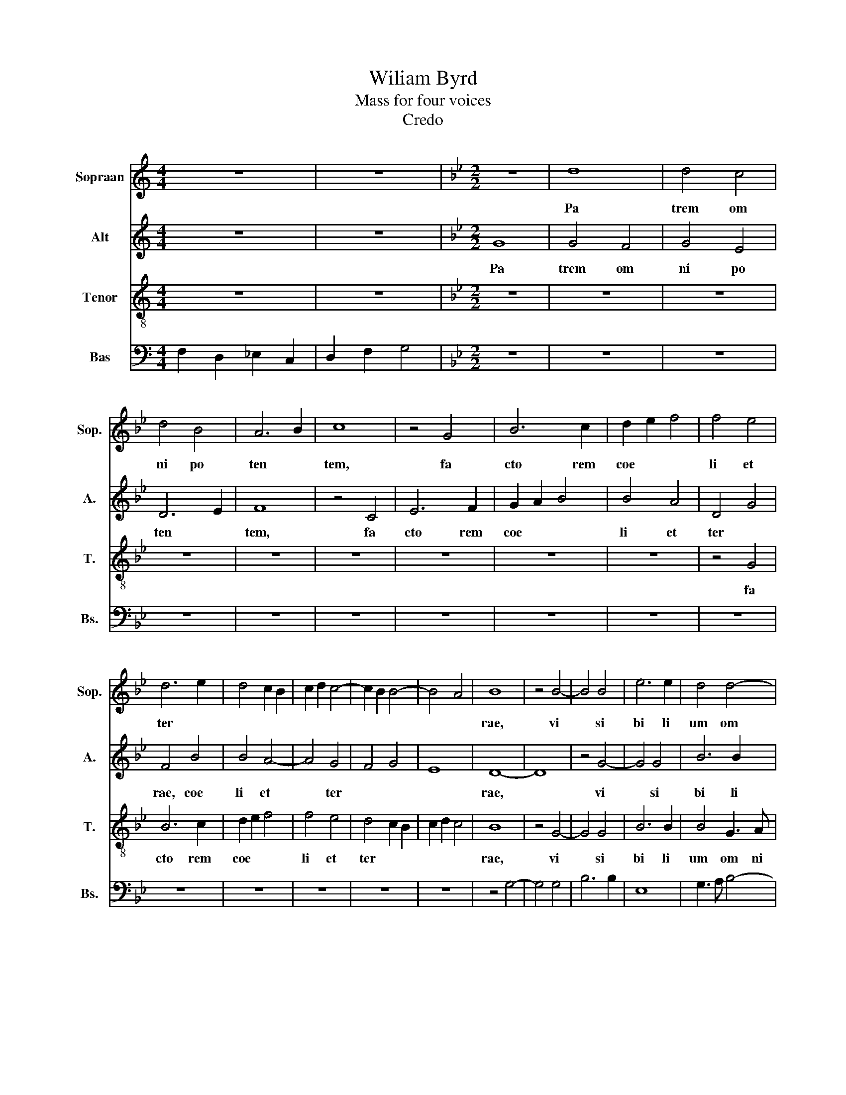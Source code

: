 X:1
T:Wiliam Byrd
T:Mass for four voices
T:Credo
%%score 1 2 3 4
L:1/8
M:4/4
K:C
V:1 treble nm="Sopraan" snm="Sop."
V:2 treble nm="Alt" snm="A."
V:3 treble-8 nm="Tenor" snm="T."
V:4 bass nm="Bas" snm="Bs."
V:1
 z8 | z8 |[K:Bb][M:2/2] z8 | d8 | d4 c4 | d4 B4 | A6 B2 | c8 | z4 G4 | B6 c2 | d2 e2 f4 | f4 e4 | %12
w: |||Pa|trem~ om|ni po|ten *|tem,~|fa|cto rem~|coe * *|li~ et~|
 d6 e2 | d4 c2 B2 | c2 d2 c4- | c2 B2 B4- | B4 A4 | B8 | z4 B4- | B4 B4 | e6 e2 | d4 d4- | %22
w: ter *|||||rae,~|vi|* si|bi li|um~ om|
 d2 c2 B4 | A4 A4- | A4 G4 | B4 A2 A2- | A2 GF G4 | A8 | z8 | z4 G4- | G4 F4 | B8- | B4 c4 | %33
w: * ni *|um~ et~|* in|vi si bi|* li * *|um.~||Et~|* in~|u|* num~|
 d6 d2 | B4 e4- | e2 d2 d4- | d4 c4 | B4 f4- | f2 f2 e4 | d8- | d4 c4 | e4 d4- | d4 c4- | c4 B4 | %44
w: Do mi|num~ Je|* Chri stum,~||* fi|* li um~|De|* i~|u ni|* ge|* ni|
 G8 | B4 A4- | A4 G4- | G4 ^F4 | G8- | G8 | z8 | z8 | z8 | z8 | z8 | z8 | z8 | z4 c4- | c4 A4 | %59
w: tum,~|u ni|* ge|* n|tum:~|||||||||De|* um~|
 B4 d4- | d4 c4 | d8 | z8 | z8 | d8 | c4 e4- | e4 d4 | z4 c4 | G4 B4 | c2 d2 e4- | e4 d4 | %71
w: de~ De||o,~|||De|um~ ve|* rum~|de~|De o~|ve * *|* ro~|
 c2 B2 B2 AG | A8 | z8 | z8 | d6 c2 | d4 e4 | f8 | B4 B4- | B2 A2 B2 c2 | d4 A4 | B8 | A4 d4- | %83
w: ve * * * *|ro,~|||ge ni|tum~ non~|fa|ctum,~ con|* sub stan ti|a lem~|pa|tri,~ con|
 d2 c2 d2 e2 | f4 B4 | e8 | d8- | d8 | z8 | z8 | B4 c4 | d6 d2 | G4 d4- | d4 c4 | d8 | z8 | z8 | %97
w: * sub stan ti|a lem~|pa|tri,~||||per~ quem~|om ni|a~ fa|* cta~|sunt,~|||
 z8 | d4 e4 | f6 e2 | d4 B2 c2 | d4 c4- | c2 B2 A4- | A2 B2 G4 | A8- | A8 | d8 | d4 c4 | d4 e4- | %109
w: |per~ quem~|om ni|a~ fa *|||* cta~ *|sunt.~||Qui~|pro pter~|nos~ ho|
 e2 d2 B4 | z4 d4 | c4 A4 | B8 | A4 F4 | G8 | ^F8 | z4 G4 | E8 | D8 | B4 d4- | d2 c2 A2 B2 | %121
w: * mi nes~|et~|pro pter~|no|stram~ sa|lu|tem~|de|scen|dit~|de coe||
 c6 BA | G2 A2 B4- | B2 A2 A2 GF | G8 | A8 | z8 | z4 G4 | B8 | A4 B4- | B2 c2 B4 | z8 | z8 | %133
w: ||||lis:~||Et~|in|car na|* tus~ est~|||
 z4 G4 | B6 c2 | d4 e4- | e2 d2 c4 | B8- | B8 | z4 c4- | c4 B4 | c4 e4 | d6 c2 | B4 c4 | B8 | z8 | %146
w: de~|spi ri|tu~ san||cto~||ex~|* Ma|ri a~|vir *|* gi|ne,~||
 z4 G4 | B4 A4 | c6 B2 | A2 G2 A4- | A4 G4 | B6 A2 | G2 F2 G4 | ^F8 | z4 A4- | A4 A4 | d4 c4 | %157
w: et~|ho mo~|fa *||||* * ctus~|est.~|Cru|* ci|fi xus~|
 d6 c2 | A4 d4 | _d8 | d4 B4 | A6 G2 | ^F2 G2 A2 B2 | c4 G4 | z4 A4- | A4 G4 | F4 F4 | B8- | B8 | %169
w: e ti|am~ pro~|no|bis~ sub~|Pon ti|o~ Pi la *|* to~|pas|* sus~|et~ se|pul||
 G8 | G8 | z8 | z8 | z8 | z8 | z4 G4 | c4 d4 | e4 f4 | d6 d2 | c4 B4 | A8 | z4 G4 | c4 A2 c2 | %183
w: tus~|est.~|||||Et~|re sur|re xit~|ter ti|a~ di|e~|se|cun dum~ scrip|
 B4 G4 | A4 B2 A2 | G2 F2 G4- | G4 ^F4 | G8 | G6 A2 | B4 c2 d2 | e4 f4 | g8 | z4 f4 | c4 d4 | %194
w: tu ras,~|scrip tu *|||ras.~|Et~ a|scen dit~ in~|coe *|lum,~|se|det~ ad~|
 e6 e2 | e4 d4- | d2 c2 B2 c2 | d4 z2 d2 | G4 A4 | B6 A2 | B4 c2 e2 | d3 c B2 cd | e2 d2 c4 | %203
w: dex te|ram~ pa||tris,~ se|det~ ad~|dex te|ram~ pa *||* * tris,~|
 z2 B2 d3 d | c2 B4 A2 | B8- | B8 | z8 | z4 F4 | f6 f2 | e4 f4 | d4 f4 | c8 | z8 | z8 | z4 B4 | %216
w: ad~ dex te|ram~ pa *|tris,~|||et~|i te|rum~ ven|tu rus~|est~|||cum~|
 f6 f2 | e4 d4- | d2 c2 d4 | B8 | A8 | z4 G4 | d4 d4 | e6 e2 | c8 | z8 | z4 B4- | B2 c2 d4- | %228
w: glo ri|a~ ju|* di *|ca|re~|vi|vos~ et~|mor tu|os,~||cu|* jus~ re|
 d4 G4- | G4 B4 | e8 | d8 | d6 c2 | B4 A4 | z4 d4- | d2 e2 f4- | f4 c4 | z4 e4 | d4 B4 | d8- | %240
w: * gni~|* non~|e|rit~|fi *|* nis,~|cu|* jus~ re|* gni~|non~|e rit~|fi|
 d4 B4 | z8 | z4 B4- | B4 B4 | c6 c2 | d8 | e8 | d8 | c6 c2 | c4 f4 | B4 c2 e2 | d4 c4 | z4 c4 | %253
w: * nis.~||Et~|* in~|Spi ri|tum~|san|ctum~|Do mi|num~ et~|vi vi fi|can tem,~|et~|
 F4 G2 B2 | A4 F4 | z8 | z8 | z8 | z4 d4- | d2 c2 d2 e2 | f4 F4 | z8 | z4 e4 | d4 c4- | c2 B2 B4 | %265
w: vi vi fi|can tem,~||||qui~|* ex~ pa *|* tre~||fi|li o~|* que~ pro|
 A3 B c2 A2 | B8 | z8 | z4 B4- | B4 d4 | e8 | c4 c4 | d8- | d4 c4 | c8 | z4 B4- | B2 c2 d4- | %277
w: ce * * *|dit,~||qui~|* cum~|pa|tre~ et~|fi|* li|o~|si|* mul~ a|
 d4 e4 | f4 B4 | e8 | d8 | z4 d4 | c4 A4 | B6 c2 | d8 | G8 | z4 d4- | d4 d4 | e4 d4 | d8 | z4 f4- | %291
w: * do|ra *||tur~|et~|con glo|ri fi|ca|tur,~|qui~|* lo|cu tus~|est~|per~|
 f4 B4 | d6 e2 | d4 c2 c2- | c2 B2 B4- | B4 A2 G2 | A2 B4 A2 | B8- | B8 | B8 | d4 B4 | z4 d4- | %302
w: * Pro|phe *|* tas,~ per~|* Pro phe|||tas.~||Et~|u nam~|san|
 d2 e2 f4 | d8 | z4 d4 | e6 d2 | c4 c4 | B6 B2 | A4 A4 | B4 c4 | d6 d2 | c8 | e4 d4- | d4 c4 | d8 | %315
w: |ctam~|Ca|tho li|cam,~ Ca|tho li|cam~ et~|A po|sto li|cam~|Ec cle|* si|am.~|
 z4 =B4 | c6 c2 | A4 c4- | c4 A4 | B8 | G8- | G8 | G8 | z4 c4- | c4 G4 | B6 c2 | d8 | B4 c4- | %328
w: Co|fi te|or~ u|* num~|bap|tis||ma~|in~|* re|mis si|o|nem~ pec|
 c2 B2 d4- | d2 c2 B4 | A8 | z4 A4 | G4 B4- | B4 A4 | B3 c d2 e2 | f4 c4 | d6 c2 | A4 B4 | c4 e4- | %339
w: * ca to||rum:~|Et~|ex spe|* cto~|re sur re xi|o nem~|mor tu|o *|rum,~ mor|
 e2 d2 d4- | d4 G4- | G4 c4- | c2 B2 B4- | B4 A4 | B8 | z8 | z8 | z4 e4 | d4 c2 d2 | e4 d4 | %350
w: * * tu|* rum,~|* mor|* tu o||rum~|||et~|vi tam~ ven|tu ri~|
 c6 c2 | B8 | z4 A4 | B4 G2 B2 | A4 F4 | z4 d4 | f4 c2 e2 | d4 B4 | d6 d2 | c4 d4- | d2 c2 B2 AG | %361
w: sae cu|li,~|et~|vi tam~ ven|tu ri,~|et~|vi tam~ ven|tu ri~|sa cu|li.~ A||
 F2 D2 d4- | d4 c4 | d8 | e8 | d8- | d8 | =B8- | B8 |] %369
w: ||men.~|A|||men.~||
V:2
 z8 | z8 |[K:Bb][M:2/2] G8 | G4 F4 | G4 E4 | D6 E2 | F8 | z4 C4 | E6 F2 | G2 A2 B4 | B4 A4 | %11
w: ||Pa|trem~ om|ni po|ten *|tem,~|fa|cto rem~|coe * *|li~ et~|
 D4 G4 | F4 B4 | B4 A4- | A4 G4 | F4 G4 | E8 | D8- | D8 | z4 G4- | G4 G4 | B6 B2 | F4 F4- | %23
w: ter *|rae,~ coe|li~ et~|* ter|||rae,~||vi|* si|bi li|um~ om|
 F2 E2 D4 | C8 | z8 | z4 D4- | D4 C4 | E4 D2 D2- | D2 CB, C4 | D4 d4- | d2 G2 B4- | B4 A4 | B6 B2 | %34
w: * ni *|um~||et~|* in|vi si bi|* li * *|um.~ Et~|* in~ u|* num~|Do mi|
 G8 | B4 A4 | G4 C4 | z2 B4 B2 | A4 G4- | G4 F4 | G4 A4 | B6 B2 | A8 | G8- | G4 G4 | F8- | F4 D4 | %47
w: num~|Je sum~|Chri stum,~|fi li|um~ De|* i~|u ni|ge ni|tum,~|u|* ni|ge|* ni|
 D8 | z4 D4- | D4 D4 | F8 | E4 D4- | D4 C4 | F4 G4 | A6 A2 | F4 B4- | B4 G4 | A8 | F8 | D4 B,4 | %60
w: tum:~|et~|* ex~|pa|tre~ na|* tum~|an te~|om ni|a~ sae|* cu|la,~|De|um~ de~|
 E8 | D8 | z8 | G8 | F4 B4 | A4 G4 | G8- | G8 | z4 G4 | E4 C4 | G6 B2 | A4 G4- | G2 ^F=E F4 | G8 | %74
w: De|o,~||De|um~ ve||num~||de~|De o~|ve *|ro,~ ve||ro,~|
 z8 | B6 A2 | B4 G4 | F4 B,4 | z8 | D8 | B,4 D4- | D4 E4 | F4 B,4 | E4 D4 | z4 G4- | G2 F2 G2 A2 | %86
w: |ge ni|tum~ non~|fa ctutm,~||con|sub stan|* ti|a lem~|pa tri,~|con|* sub stan ti|
 B4 F4 | G8 | F8- | F8 | z4 G4 | A4 B4- | B2 A2 F4 | G4 E4 | D8 | G4 A4 | c6 c2 | B4 A4- | A4 G4 | %99
w: a lem~|pa|tri,~||per~|quem~ om|* ni a~|fa cta~|sunt,~|per~ quem~|om ni|a~ fa|* cta~|
 A4 D4- | D4 E4 | F6 E2 | D4 C4- | C4 B,4 | A,8- | A,8 | z8 | z8 | z8 | z8 | z8 | z8 | z8 | z8 | %114
w: sunt,~ per~|* quem~|om ni|a~ fa|* cta~|sunt.~||||||||||
 z8 | z8 | z8 | z8 | z8 | z8 | z8 | z8 | z8 | z8 | z8 | z4 C4 | D4 C4 | D6 E2 | D8 | z8 | z4 E4 | %131
w: |||||||||||Et~|in car|na tus~|est~||de~|
 D6 E2 | F4 G4- | G2 F2 E4 | D8 | G,8 | z4 G4- | G4 F4 | G4 B4 | A6 A2 | G4 F4 | A4 G4 | B6 A2 | %143
w: spi ri|tu~ san|||cto~|ex~|* Ma|ri a~|vir gi|ne,~ et~|ho mo~|fa *|
 G4 A4 | G4 F4- | F2 G2 A4- | A4 G4- | G4 ^F4 | G4 G,4 | D6 C2 | A,4 C4 | B,4 B,4- | B,4 G,4 | %153
w: * ctus~|est,~ fa|||* ctus~|est,~ et~|ho mo~|fa ctus~|est,~ fa|* ctus~|
 A,8 | z4 F4- | F4 F4 | F4 F4 | F6 F2 | F4 D4 | =E8 | D4 D4 | D6 D2 | D4 F4 | =E8 | F8 | C6 E2 | %166
w: est.~|Cru|* ci|fi xus~|e ti|am~ pro~|no|bis~ sub~|Pon ti|o~ Pi|la|to~|pas sus~|
 D4 B,4 | D6 D2 | G,4 z2 G,2 | B,4 E4 | D8 | z4 D4 | =E4 ^F4 | G4 B4 | A6 A2 | G8 | F4 D4 | C4 D4 | %178
w: et~ se|pul tus~|est,~ se|pul tus~|est.~|Et~|re sur|re xit~|ter ti|a~|di *|* e,~|
 B6 B2 | A4 G4 | ^F8 | z8 | z8 | z4 D4 | F4 D2 F2 | E2 D2 E4 | D8- | D8 | E6 F2 | G4 A2 B2 | %190
w: ter ti|a~ di|e~|||se|cun dum~ scrip|tu * *|ras.~||Et~ a|scen dit~ in~|
 c4 d4 | e4 c4 | G4 A4 | F2 A2 G4 | C3 D E3 F | G2 A2 B2 A2 | G8 | F8 | z8 | z8 | G4 C4 | %201
w: coe *|lum,~ se|det~ ad~|dex te ram~|pa * * *|||tris,~|||se det~|
 D2 F2- FF F2 | G2 B2 A3 G | F2 GA B2 A2 | G4 F4 | D8 | D8 | z4 D4 | B6 B2 | A4 B4 | G4 F4 | %211
w: ad~ dex * te ram~|pa * * *||tris,~ *|pa|tris,~|et~|i te|rum~ ven|tu rus~|
 B4 z2 F2 | A6 A2 | G4 B4- | B2 A2 B4 | G8 | F8 | z4 B,4 | F6 F2 | E4 D4- | D2 C2 D4 | B,8 | %222
w: est~ cum~|glo ri|a~ ju|* di *|ca|re,~|cum~|glo ri|a~ ju|* di *|ca|
 A,4 D4 | G4 G4 | B6 B2 | F8 | z8 | G6 A2 | B8- | B4 B,4 | z4 G4- | G2 A2 B4- | B4 F4 | z4 c4 | %234
w: re~ vi|vos~ et~|mor tu|os,~||cu jus~|re|* gni,~|cu|* jus~ re|* gni~|non~|
 A4 B4 | G4 F4- | F2 G2 A4- | A4 G2 A2 | B4 G4 | F8 | D4 E4- | E4 D4 | z4 G4- | G4 G4 | A6 A2 | %245
w: e rit~|fi *|||nis,~ non~|e|rit~ fi|* nis.~|Et~|* in~|Spi ri|
 B4 B4- | B4 A4 | B8 | G6 G2 | A4 F4 | G4 A2 c2 | B4 G4 | G4 F2 E2 | D2 C2 B,4 | F8 | A6 G2 | %256
w: tum~ san||ctum~|Do mi|num~ et~|vi vi fi|can tem,~|vi vi fi|can * *|tem,~|qui~ ex~|
 A2 B2 c4 | F4 B4 | A4 G4- | G4 F4 | D8 | F4 G3 A | B2 G2 A2 G2 | F6 C2 | D3 E F4 | F8 | z4 D4- | %267
w: pa * *|tre~ fi|li o|* que~|pro|ce * *||dit,~ pro|ce * *|dit,~|qui~|
 D4 F4 | G8 | F8 | G4 B4- | B4 A4 | B4 B4- | B4 G4 | A4 F4 | G8 | F8 | z4 c4 | B4 G4 | G6 A2 | B8 | %281
w: * cum~|pa|tre~|et~ fi|* li|o~ si|* mul~|a do|ra|tur~|et~|con glo|ri fi|ca|
 A4 B4 | A6 F2 | G6 A2 | B6 c2 | d6 cB | A2 G2 A4 | =B8 | z4 B4- | B4 B4 | G4 B4 | F8 | B8 | %293
w: tur,~ et~|con glo|ri fi|ca *|||tur,~|qui~|* lo|cu tus~|est~|per~|
 F4 G4- | G4 D4 | F6 C2 | F8 | F8- | F8 | z8 | B8 | A4 B4 | z4 B4- | B4 A4 | B4 F4 | G6 B2 | %306
w: Pro phe|* tas,~|per~ Pro|phe|tas.~|||Et~|u nam~|san||ctam~ Ca|tho li|
 A4 A4 | G6 F2 | F8 | z4 G4 | F4 B4 | A6 A2 | G8 | B4 G4- | G4 ^F4 | G8- | G8 | z4 C4 | F6 F2 | %319
w: cam,~ Ca|tho li|cam~|et~|A po|sto li|cam~|Ec cle|* si|am.~||Con|fi te|
 D4 E4- | E4 D4- | D2 C2 C4- | C4 =B,4 | C8 | G8- | G4 D4- | D4 F4- | F2 G2 A4- | A2 G2 B4- | %329
w: or~ u|* num~|* bap tis||ma~|in~|* re|* mis|* si o|* nem~ pec|
 B2 A2 G4- | G4 ^F2 =E2 | ^F8 | z8 | z8 | z8 | F8 | D4 F4- | F4 B,4 | E3 F G2 A2 | B4 F4 | B6 A2 | %341
w: * ca to||rum:~||||Et~|ex spe|* cto~|re sur re xi|o nem~|mor tu|
 G8 | F8- | F8 | z4 E4 | D4 C2 D2 | E4 F4 | G6 A2 | B8 | z4 B,4 | F4 C2 E2 | D4 B,4 | C6 C2 | B,8 | %354
w: o|num,~||et~|vi tam~ ven|tu ri~|sae cu|li,~|et~|vi tam~ ven|tu ri~|sae cu|li,~|
 C4 c4 | F2 F2 B4- | B4 A4 | B4 G4 | F4 z4 | z4 F4 | B4 G2 B2 | A4 D4 | G6 G2 | ^F4 G4- | %364
w: et~ vi|tam~ ven tu|* ri~|sae cu|li,~|et~|vi tam~ ven|tu ri~|sae cu|li.~ A|
 G2 F2 E2 DC | B,2 G,2 G4- | G4 ^F4 | G8- | G8 |] %369
w: |||men.~||
V:3
 z8 | z8 |[K:Bb][M:2/2] z8 | z8 | z8 | z8 | z8 | z8 | z8 | z8 | z8 | z4 G4 | B6 c2 | d2 e2 f4 | %14
w: |||||||||||fa|cto rem~|coe * *|
 f4 e4 | d4 c2 B2 | c2 d2 c4 | B8 | z4 G4- | G4 G4 | B6 B2 | B4 G3 A | B2 c2 d4 | c4 f4- | f4 e4 | %25
w: li~ et~|ter * *||rae,~|vi|* si|bi li|um~ om ni||um~ et~|* in|
 d4 c4 | B6 B2 | A8 | c6 B2 | G4 G4 | B4 A4 | G4 d4- | d2 B2 f4- | f2 d2 f4- | f4 e4 | f8 | %36
w: vi si|bi li|um,~|et~ in|vi si|bi li|um.~ Et~|* in~ u|* num~ Do|* mi|num~|
 z4 g4- | g4 f4 | z4 e2 f2 | g2 a2 b4- | b4 f4 | z8 | f6 f2 | e4 d4- | d4 c4 | d6 c2 | A4 B4 | A8 | %48
w: Je|* sum~|Chri *||* stum,~||fi li|um~ De|* i~|u ni|ge ni|tum:~|
 z4 B4- | B4 B4 | c4 d4 | B8 | A8 | d4 G2 c2- | c2 c2 A4 | d6 c2 | d4 =e4 | f8 | z8 | z8 | z4 g4- | %61
w: et~|* ex~|pa tre~|na|tum~|an te~ om|* ni a~|sae *|* cu|la,~|||lu|
 g4 f4 | e4 d4- | d4 c4 | d8 | z4 c4 | G4 B4 | c2 d2 e4- | e4 d4 | c8 | B8 | z8 | z8 | e6 d2 | %74
w: * men~|de~ lu|* mi|ne,~|de~|De o~|ve * *|* ro,~|ve|ro,~|||ge ni|
 e4 f4 | g8 | G8 | d6 c2 | d4 e4 | f8- | f8 | B8 | d8 | g6 f2 | d8 | e8 | f8 | z4 B4 | c4 d4- | %89
w: tum~ non~|fa|ctum,~|con sub|stan ti|a||lem~|pa||||tri,~|per~|quem~ om|
 d2 c2 A4 | B4 G4 | ^F4 z4 | z8 | z8 | z4 d4 | e4 f4- | f2 e2 c4 | d6 c2 | B2 A2 B4 | c4 z4 | %100
w: * ni a~|fa cta~|sunt,~|||per~|quem~ om|* ni a~|fa *|* * cta~|sunt,~|
 f4 g4 | a6 g2 | f8 | d6 =e2 | ^f8- | f8 | z8 | f8 | f4 e4 | f4 g4- | g2 f2 d4 | z4 f4 | d4 B4 | %113
w: per~ quem~|om ni|a~|fa cta~|sunt.~|||Qui~|pro pter~|nos~ ho|* mi nes~|et~|pro pter~|
 d8 | B4 G4 | A8 | G8- | G8 | z4 B4 | G8 | F8 | z8 | c4 g4- | g2 f2 f4 | f2 =ed e4 | f8- | f8 | %127
w: no|stram~ sa|lu|tem~||de|scen|dit~||de coe|||lis:~||
 z8 | z4 B4 | f4 d4 | e6 g2 | f8 | z4 c4 | e6 f2 | g4 b4- | b2 a2 g4- | g2 f2 e4 | d8 | z4 d4- | %139
w: |Et~|in car|na tus~|est~|de~|spi ri|tu~ san|||cto~|ex~|
 d4 c4 | e4 d4 | c6 c2 | B8 | z4 c4 | e4 d4 | f6 e2 | d2 c2 B4 | d4 z2 d2 | e4 d4 | f6 e2 | %150
w: * Ma|ri a~|vir gi|ne,~|et~|ho mo~|fa *|* * ctus~|est,~ et~|ho mo~|fa *|
 d2 c2 e4- | e2 d2 d4- | d4 c4 | d8 | z4 d4- | d4 d4 | B4 A4 | B6 A2 | F4 B4 | A8 | D4 G4 | %161
w: ||* ctus~|est.~|Cru|* ci|fi xus~|e ti|am~ pro~|no|bis~ sub~|
 ^F6 G2 | D4 d4 | c8 | F8 | z8 | B6 A2 | G4 B4 | e4 d4- | d4 c4 | =B8 | z8 | z8 | z4 d4 | =e4 ^f4 | %175
w: Pon ti|o~ Pi|la|to~||pas sus~|et~ se|pul *|* tus~|est.~|||Et~|re sur|
 g4 b4 | a6 g2 | a4 f4- | f2 f2 d4 | f4 d4 | d8- | d8 | z4 A4 | d4 B2 G2 | d6 A2 | B4 G3 A | %186
w: re xit~|ter ti|a,~ ter|* ti a~|di *|e~||se|cum dum~ scrip|tu *||
 B2 c2 A4 | =B4 B4 | c8 | G8 | z8 | c6 d2 | e4 f2 g2 | a4 =b4 | c'4 g4 | c4 d4 | e6 e2 | %197
w: |ras,~ scrip|tu|ras.~||Et~ a|scen dit~ in~|coe *|lum,~ se|det~ ad~|dex te|
 d3 c A2 B2 | c2 e2 d4 | G8 | z8 | z4 d4 | G4 A4 | B3 A G2 F2 | E4 F4 | B8 | z4 d4 | f6 f2 | %208
w: ram~ pa * *||tris,~||se|det~ ad~|dex te ram~ pa||tris,~|et~|i te|
 e4 d4 | c4 B4 | c4 d4 | B8 | z8 | z4 B4 | f6 f2 | e4 d4- | d2 c2 d4 | B8 | A8 | z4 B4 | f4 f4 | %221
w: num~ ven|tu rus~||est~||cum~|glo ri|a~ ju|* di *|ca|re~|vi|vos~ et~|
 g6 g2 | f4 B4 | c6 c2 | B8 | z4 B4- | B2 c2 d4- | d4 G4 | z4 G4 | g6 f2 | e4 c4 | z8 | z4 d4- | %233
w: mor tu|os,~ et~|mor tu|os,~|cu|* jus~ re|* gni~|non~|e rit~|fi nis,~||cu|
 d2 e2 f4- | f4 B4- | B4 d4 | B4 A4 | c8 | G4 e4 | d8 | B4 g4- | g4 f4 | z4 e4- | e4 d4 | f6 f2 | %245
w: * jus~ re|* gni~|* non~|e rit~|fi|nis,~ non~|e|rit~ fi|* nis.~|Et~|* in~|Spi ri|
 f8 | g4 f2 e2 | f4 f4- | f4 =e4 | f8 | z4 f4 | B4 c2 e2 | d4 c4 | z4 d4- | d2 c2 d2 e2 | f4 c4 | %256
w: tum~|san * *|ctum~ Do|* mi|num~|et~|vi vi fi|can tem,~|qui~|* ex~ pa *|* tre~|
 f4 e4 | d8- | d4 B4 | z4 B4 | B3 c d2 B2 | c4 e4 | d4 c4- | c2 B2 A4 | B3 c d2 B2 | c8 | z4 B4- | %267
w: fi li|o~|* que~|pro|ce * * *|dit,~ fi|li o~|* que~ pro|ce * * *|dit,~|qui~|
 B4 d4 | e8 | d8 | z4 B4 | e4 f4 | B2 B4 c2 | d4 e4 | f6 c2 | e8 | d8 | z8 | z4 z2 g2 | e4 c4 | %280
w: * cum~|pa|tre~|et~|fi li|o~ si mul~|a do|ra *||tur~||et~|con glo|
 d3 e f4- | f4 B4 | z4 f4 | e4 c4 | B3 c d4- | d2 G2 g4- | g4 ^f4 | g8 | z4 f4- | f4 d4 | e4 d4 | %291
w: ri fi ca|* tur,~|et~|con glo|ri fi ca|||tur,~|qui~|* lo|cu tus~|
 d8 | z8 | z4 e4- | e4 B4 | d6 e2 | d4 c4 | d8- | d8 | z8 | f8 | f4 f4 | z4 d4- | d2 e2 f4 | %304
w: est~||per~|* Pro|phe *||tas.~|||Et~|u nam~|san||
 d4 d4 | c6 B2 | f4 c4 | e6 d2 | c4 f4 | d4 e4 | d2 e2 f4- | f2 f2 c4- | c4 d4 | g6 a2 | b4 a4 | %315
w: ctam~ Ca|tho li|cam,~ Ca|tho li|cam~ et~|A po|sto * *|* li cam~|* Ec|cle *|* si|
 g8 | z4 =e4 | f6 f2 | c4 d4- | d4 G4 | B8 | e8 | d8 | c4 c4 | e6 f2 | g8 | f4 d4- | d4 c4 | %328
w: am.~|Con|fi te|or~ u|* num~|bap|tis|ma~|in~ re|mis si|o|nem~ pec|* ca|
 e4 d2 c2 | B6 c2 | d8 | d4 d4 | e8 | c8 | B6 c2 | d2 e2 f4- | f4 B4 | d3 e f2 d2 | g8- | g4 d4 | %340
w: to * *||rum:~|Et~ ex|spe|cto~|re sur|re xi o|* nem,~|re sur re xi|o|* nem~|
 z4 B4- | B2 c2 e4- | e4 d4 | c8 | B8 | z8 | z8 | z4 e4 | f4 e2 f2 | g2 a2 b4- | b4 a4 | b8 | z8 | %353
w: mor|* tu o|||rum,~|||et~|vi tam~ ven|tu ri~ sae|* cu|li,~||
 z4 d4 | f4 c2 e2 | d4 B4 | c6 c2 | B8 | z4 B4 | f4 d2 f2 | e4 d4- | d4 B4- | B4 G4 | A4 B4- | %364
w: et~|vi tam~ ven|tu ri~|sae cu|li,~|et~|vi tam~ ven|tu ri~|* sae|* cu|li.~ A|
 B4 c4 | d6 cB | A2 D2 d4 | d8- | d8 |] %369
w: |||men.~||
V:4
 F,2 D,2 _E,2 C,2 | D,2 F,2 G,4 |[K:Bb][M:2/2] z8 | z8 | z8 | z8 | z8 | z8 | z8 | z8 | z8 | z8 | %12
 z8 | z8 | z8 | z8 | z8 | z4 G,4- | G,4 G,4 | B,6 B,2 | E,8 | G,3 A, B,4- | B,4 B,4 | F,8 | z8 | %25
 z8 | z8 | F,6 E,2 | C,4 D,4 | E,6 E,2 | D,8 | z4 G,4- | G,4 F,4 | B,8- | B,4 C4 | D6 D2 | %36
 B,4 E4- | E4 D4 | C8 | B,4 B,4- | B,2 B,2 A,4 | G,8 | F,8 | G,6 F,2 | E,4 E,4 | D,8- | D,8- | %47
 D,8 | z4 G,4- | G,4 G,4 | A,4 B,4 | G,8 | F,8 | D,4 =E,4 | F,6 F,2 | D,4 G,4- | G,4 G,4 | F,8 | %58
 z8 | z8 | z8 | B,8 | G,6 F,2 | G,4 E,4 | B,8 | z8 | z4 G,4 | E,4 C,4 | E,2 F,2 G,4 | C,4 z2 C2 | %70
 G,4 B,4 | C2 D2 E4 | D8 | C6 B,2 | C4 A,4 | G,8- | G,4 E,4 | D,8 | z8 | z8 | z8 | G,8 | F,4 G,4- | %83
 G,2 A,2 B,4- | B,4 G,4 | C8 | B,8 | z4 G,4 | A,4 B,4- | B,2 A,2 F,4 | G,4 E,4 | D,8 | z8 | %93
 G,4 A,4 | B,6 A,2 | G,4 F,4- | F,4 E,4 | D,8 | G,8 | F,4 B,4- | B,2 A,2 G,4 | F,8- | F,8 | G,8 | %104
 D,8- | D,8 | B,8 | B,4 A,4 | B,4 C4- | C2 B,2 G,4 | z4 B,4 | A,4 F,4 | G,8 | F,4 D,4 | E,8 | D,8 | %116
 z4 E,4 | C,8 | B,,8 | z4 B,4 | F6 E2 | C2 D2 E4- | E2 DC B,2 C2 | D8 | C8 | z4 F,4 | B,4 A,4 | %127
 B,6 C2 | B,8 | z8 | z4 E,4 | B,6 C2 | D4 E4- | E2 D2 C4 | G,8 | z4 C,4 | E,6 F,2 | G,4 B,4- | %138
 B,2 A,2 G,4 | F,8 | z8 | z8 | z4 G,4- | G,4 F,4 | G,4 B,4 | A,6 G,2 | F,4 G,4 | D,8 | z8 | %149
 z4 D,4 | F,4 E,4 | G,6 F,2 | E,4 E,4 | D,8- | D,8 | z8 | z8 | z8 | z8 | z8 | z8 | z8 | z8 | z8 | %164
 z8 | z8 | z8 | z8 | z8 | z8 | z4 G,4 | A,4 =B,4 | C4 D4 | G,6 G,2 | C4 D4 | B,4 G,4 | z8 | z8 | %178
 B,6 B,2 | F,4 G,4 | D,4 D,4 | B,4 G,2 B,2 | A,4 ^F,4 | G,8 | z4 D,4 | G,4 E,2 C,2 | D,8 | G,8 | %188
 z8 | z8 | z8 | z8 | z8 | z8 | z8 | z8 | G,6 A,2 | B,4 C2 D2 | E4 F4 | G4 D4 | G,4 A,4 | B,6 A,2 | %202
 B,4 C2 E2 | D3 C B,2 CD | E2 D2 C4 | z4 G,4 | B,6 B,2 | A,4 B,4 | G,4 B,4 | F,4 z4 | z8 | z4 D4 | %212
 F6 F2 | E4 D4- | D4 B,4 | C4 B,4- | B,2 A,2 B,4 | G,8 | F,4 D,4 | G,6 B,2 | F,4 D,4 | E,4 G,4 | %222
 D,8 | z8 | z4 B,4- | B,2 C2 D4- | D4 G,4- | G,4 B,4- | B,4 E4- | E4 D4 | C8 | B,4 G,4- | %232
 G,2 A,2 B,4- | B,4 F,4 | z8 | z4 D,4- | D,2 E,2 F,4- | F,4 C,4 | z4 G,4 | B,4 F,4 | G,8- | %241
 G,4 B,4 | z4 E,4- | E,4 G,4 | F,6 F,2 | B,4 D4 | C8 | B,8 | C6 C2 | F,8 | z8 | z4 C4 | %252
 G,4 A,2 C2 | B,8 | F,8- | F,8 | z8 | z4 G,4- | G,2 F,2 G,2 A,2 | B,4 B,,4 | z4 B,4 | A,4 G,4- | %262
 G,4 C,4 | D,4 F,3 E, | D,3 C, B,,4 | F,8 | z4 G,4- | G,4 F,4 | E,3 F, G,2 A,2 | B,8 | E,8 | z8 | %272
 z4 G,4 | B,4 C4 | F,8 | z8 | z4 B,4- | B,4 C4 | D4 E4 | C8 | B,8 | z8 | z8 | z4 E4 | D4 G,4 | %285
 B,6 C2 | D8 | G,8 | z4 B,4- | B,4 B,4 | C4 B,4 | B,8 | z4 B,4- | B,4 E,4 | G,8 | F,8- | F,8 | %297
 B,8- | B,8 | z8 | B,8 | D4 B,4 | z4 B,4- | B,2 C2 D4 | B,8 | z8 | z4 F,4 | G,6 B,2 | F,4 F,4 | %309
 G,4 E,4 | B,6 B,2 | F,8 | C4 B,4- | B,4 E4 | D8 | z4 G,4 | C6 C2 | F,4 F,4- | F,2 F,2 F,4 | G,8- | %320
 G,8 | C,8 | G,4 G,4 | A,6 B,2 | C8 | G,8 | B,8- | B,4 F,4 | G,8- | G,8 | D,8- | D,8 | z8 | F,8 | %334
 G,4 B,4- | B,4 F,4 | B,3 C D2 E2 | F4 D4 | C8 | G,4 B,4- | B,2 A,2 G,2 F,2 | E,8 | F,8- | F,8 | %344
 z4 G,4 | B,4 A,2 B,2 | C4 D4 | E4 C4 | B,8 | z8 | z4 F,4 | B,4 G,2 B,2 | A,4 F,4 | G,6 G,2 | F,8 | %355
 B,4 G,4 | F,8 | z4 E,4 | B,4 G,2 B,2 | A,4 B,4 | G,6 G,2 | D,8 | E,8 | D,4 G,4 | E,4 C,4 | G,8 | %366
 D,8 | G,8- | G,8 |] %369


